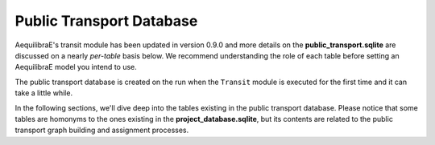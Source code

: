 .. _public_transport_database:

Public Transport Database
=========================

AequilibraE's transit module has been updated in version 0.9.0 and more details on 
the **public_transport.sqlite** are discussed on a nearly *per-table* basis below. We
recommend understanding the role of each table before setting an AequilibraE model 
you intend to use.

The public transport database is created on the run when the ``Transit`` module is executed
for the first time and it can take a little while. 

.. seealso::

    * :func:`aequilibrae.transit.Transit`
        Class documentation
    * :func:`aequilibrae.transit.TransitGraphBuilder`
        Class documentation

In the following sections, we'll dive deep into the tables existing in the public transport database.
Please notice that some tables are homonyms to the ones existing in the **project_database.sqlite**,
but its contents are related to the public transport graph building and assignment processes. 
